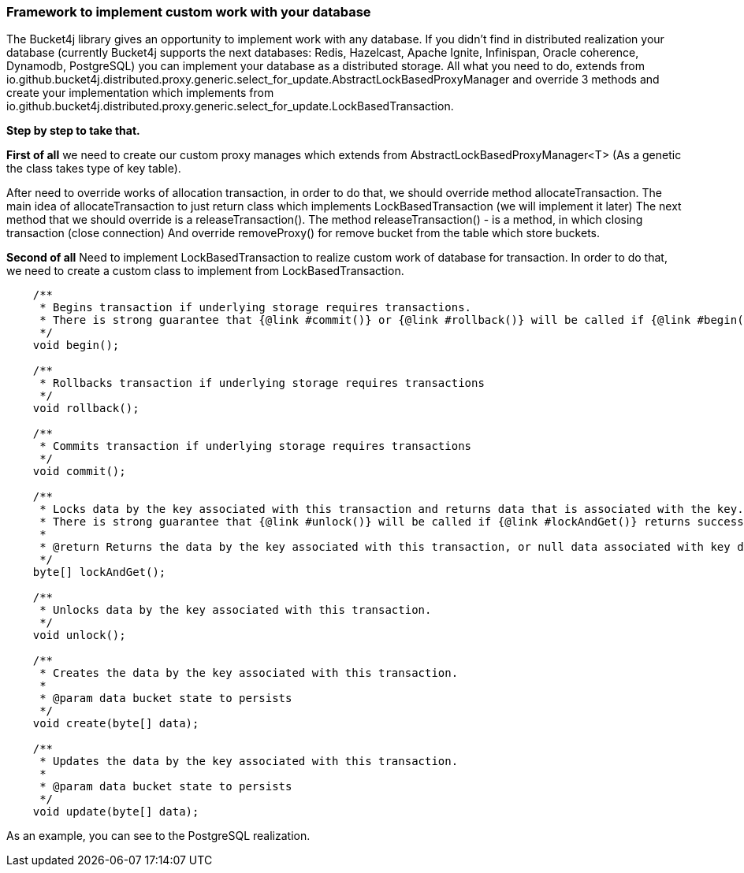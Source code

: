 === Framework to implement custom work with your database
The Bucket4j library gives an opportunity to implement work with any database.
If you didn't find in distributed realization your database (currently Bucket4j supports the next databases: Redis, Hazelcast, Apache Ignite, Infinispan, Oracle coherence, Dynamodb, PostgreSQL)
you can implement your database as a distributed storage.
All what you need to do, extends from io.github.bucket4j.distributed.proxy.generic.select_for_update.AbstractLockBasedProxyManager
and override 3 methods and create your implementation which implements from io.github.bucket4j.distributed.proxy.generic.select_for_update.LockBasedTransaction.

**Step by step to take that.**

**First of all**
we need to create our custom proxy manages which extends from AbstractLockBasedProxyManager<T> (As a genetic the class takes type of key table).

After need to override works of allocation transaction, in order to do that, we should override method allocateTransaction.
The main idea of allocateTransaction to just return class which implements LockBasedTransaction (we will implement it later)
The next method that we should override is a releaseTransaction().
The method releaseTransaction() - is a method, in which closing transaction (close connection)
And override removeProxy() for remove bucket from the table which store buckets.

**Second of all**
Need to implement LockBasedTransaction to realize custom work of database for transaction.
In order to do that, we need to create a custom class to implement from LockBasedTransaction.

----
    /**
     * Begins transaction if underlying storage requires transactions.
     * There is strong guarantee that {@link #commit()} or {@link #rollback()} will be called if {@link #begin()} returns successfully.
     */
    void begin();

    /**
     * Rollbacks transaction if underlying storage requires transactions
     */
    void rollback();

    /**
     * Commits transaction if underlying storage requires transactions
     */
    void commit();

    /**
     * Locks data by the key associated with this transaction and returns data that is associated with the key.
     * There is strong guarantee that {@link #unlock()} will be called if {@link #lockAndGet()} returns successfully.
     *
     * @return Returns the data by the key associated with this transaction, or null data associated with key does not exist
     */
    byte[] lockAndGet();

    /**
     * Unlocks data by the key associated with this transaction.
     */
    void unlock();

    /**
     * Creates the data by the key associated with this transaction.
     *
     * @param data bucket state to persists
     */
    void create(byte[] data);

    /**
     * Updates the data by the key associated with this transaction.
     *
     * @param data bucket state to persists
     */
    void update(byte[] data);
----

As an example, you can see to the PostgreSQL realization.

